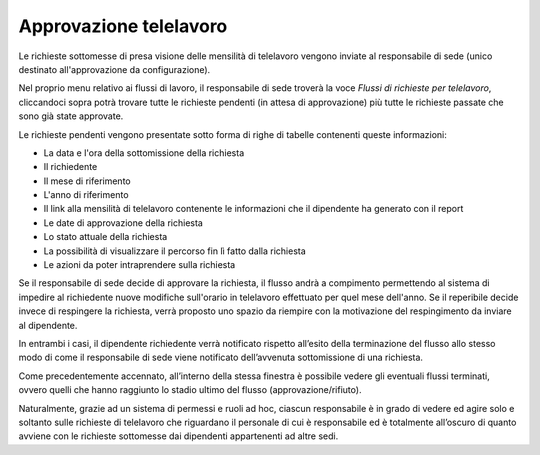 Approvazione telelavoro
=======================

Le richieste sottomesse di presa visione delle mensilità di telelavoro vengono inviate al responsabile di sede
(unico destinato all'approvazione da configurazione).

Nel proprio menu relativo ai flussi di lavoro, il responsabile di sede troverà la voce *Flussi di richieste per telelavoro*,
cliccandoci sopra potrà trovare tutte le richieste pendenti (in attesa di approvazione) più tutte le richieste
passate che sono già state approvate.

Le richieste pendenti vengono presentate sotto forma di righe di tabelle contenenti queste informazioni:

* La data e l'ora della sottomissione della richiesta
* Il richiedente
* Il mese di riferimento
* L'anno di riferimento
* Il link alla mensilità di telelavoro contenente le informazioni che il dipendente ha generato con il report
* Le date di approvazione della richiesta
* Lo stato attuale della richiesta
* La possibilità di visualizzare il percorso fin lì fatto dalla richiesta
* Le azioni da poter intraprendere sulla richiesta

Se il responsabile di sede decide di approvare la richiesta, il flusso andrà a compimento permettendo al sistema 
di impedire al richiedente nuove modifiche sull'orario in telelavoro effettuato per quel mese dell'anno. 
Se il reperibile decide invece di respingere la richiesta, verrà proposto uno spazio da riempire con la motivazione 
del respingimento da inviare al dipendente.

In entrambi i casi, il dipendente richiedente verrà notificato rispetto all’esito della terminazione del flusso 
allo stesso modo di come il responsabile di sede viene notificato dell’avvenuta sottomissione di una richiesta.

Come precedentemente accennato, all’interno della stessa finestra è possibile vedere gli eventuali flussi terminati, 
ovvero quelli che hanno raggiunto lo stadio ultimo del flusso (approvazione/rifiuto).

Naturalmente, grazie ad un sistema di permessi e ruoli ad hoc, ciascun responsabile è in grado 
di vedere ed agire solo e soltanto sulle richieste di telelavoro che riguardano il personale di cui è responsabile 
ed è totalmente all’oscuro di quanto avviene con le richieste sottomesse dai dipendenti appartenenti ad altre sedi.